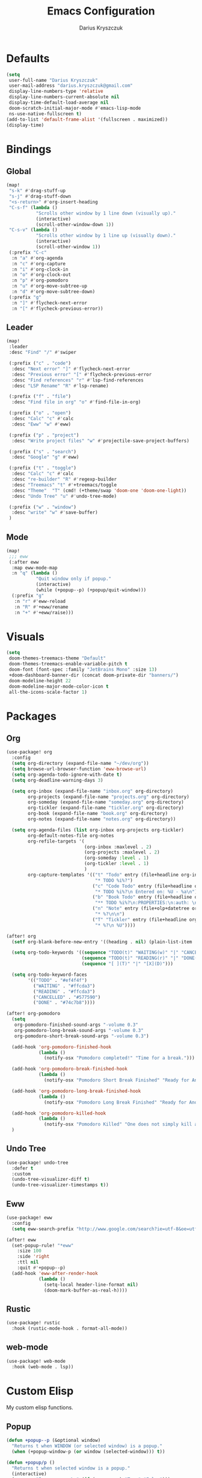 #+TITLE: Emacs Configuration
#+AUTHOR: Darius Kryszczuk
#+EMAIL: darius.kryszczuk@gmail.com

* Defaults
#+BEGIN_SRC emacs-lisp
(setq
 user-full-name "Darius Kryszczuk"
 user-mail-address "darius.kryszczuk@gmail.com"
 display-line-numbers-type 'relative
 display-line-numbers-current-absolute nil
 display-time-default-load-average nil
 doom-scratch-initial-major-mode #'emacs-lisp-mode
 ns-use-native-fullscreen t)
(add-to-list 'default-frame-alist '(fullscreen . maximized))
(display-time)
#+END_SRC

* Bindings
** Global
#+BEGIN_SRC emacs-lisp
(map!
 "s-k" #'drag-stuff-up
 "s-j" #'drag-stuff-down
 "<s-return>" #'org-insert-heading
 "C-s-f" (lambda ()
           "Scrolls other window by 1 line down (visually up)."
           (interactive)
           (scroll-other-window-down 1))
 "C-s-v" (lambda ()
           "Scrolls other window by 1 line up (visually down)."
           (interactive)
           (scroll-other-window 1))
 (:prefix "C-c"
  :n "a" #'org-agenda
  :n "c" #'org-capture
  :n "i" #'org-clock-in
  :n "o" #'org-clock-out
  :n "p" #'org-pomodoro
  :n "u" #'org-move-subtree-up
  :n "d" #'org-move-subtree-down)
 (:prefix "g"
  :n "]" #'flycheck-next-error
  :n "[" #'flycheck-previous-error))
#+END_SRC

** Leader
#+BEGIN_SRC emacs-lisp
(map!
 :leader
 :desc "Find" "/" #'swiper

 (:prefix ("c" . "code")
  :desc "Next error" "]" #'flycheck-next-error
  :desc "Previous error" "[" #'flycheck-previous-error
  :desc "Find references" "r" #'lsp-find-references
  :desc "LSP Rename" "R" #'lsp-rename)

 (:prefix ("f" . "file")
  :desc "Find file in org" "o" #'find-file-in-org)

 (:prefix ("o" . "open")
  :desc "Calc" "c" #'calc
  :desc "Eww" "w" #'eww)

 (:prefix ("p" . "project")
  :desc "Write project files" "w" #'projectile-save-project-buffers)

 (:prefix ("s" . "search")
  :desc "Google" "g" #'eww)

 (:prefix ("t" . "toggle")
  :desc "Calc" "c" #'calc
  :desc "re-builder" "R" #'regexp-builder
  :desc "Treemacs" "t" #'+treemacs/toggle
  :desc "Theme"  "T" (cmd! (+theme/swap 'doom-one 'doom-one-light))
  :desc "Undo Tree" "u" #'undo-tree-mode)

 (:prefix ("w" . "window")
  :desc "write" "w" #'save-buffer)
 )
#+END_SRC
** Mode
#+BEGIN_SRC emacs-lisp
(map!
 ;;; eww
 (:after eww
  :map eww-mode-map
  :n "q" (lambda ()
           "Quit window only if popup."
           (interactive)
           (while (+popup--p) (+popup/quit-window)))
  (:prefix "g"
   :n "r" #'eww-reload
   :n "R" #'+eww/rename
   :n "+" #'+eww/raise)))
#+END_SRC

* Visuals
#+BEGIN_SRC emacs-lisp
(setq
 doom-themes-treemacs-theme "Default"
 doom-themes-treemacs-enable-variable-pitch t
 doom-font (font-spec :family "JetBrains Mono" :size 13)
 +doom-dashboard-banner-dir (concat doom-private-dir "banners/")
 doom-modeline-height 22
 doom-modeline-major-mode-color-icon t
 all-the-icons-scale-factor 1)
#+END_SRC

* Packages
** Org
#+BEGIN_SRC emacs-lisp
(use-package! org
  :config
  (setq org-directory (expand-file-name "~/dev/org"))
  (setq browse-url-browser-function 'eww-browse-url)
  (setq org-agenda-todo-ignore-with-date t)
  (setq org-deadline-warning-days 3)

  (setq org-inbox (expand-file-name "inbox.org" org-directory)
        org-projects (expand-file-name "projects.org" org-directory)
        org-someday (expand-file-name "someday.org" org-directory)
        org-tickler (expand-file-name "tickler.org" org-directory)
        org-book (expand-file-name "book.org" org-directory)
        org-notes (expand-file-name "notes.org" org-directory))

  (setq org-agenda-files (list org-inbox org-projects org-tickler)
        org-default-notes-file org-notes
        org-refile-targets '(
                             (org-inbox :maxlevel . 2)
                             (org-projects :maxlevel . 2)
                             (org-someday :level . 1)
                             (org-tickler :level . 1)
                             )
        org-capture-templates '(("t" "Todo" entry (file+headline org-inbox "Tasks")
                                 "* TODO %i%?")
                                ("c" "Code Todo" entry (file+headline org-inbox "Code Tasks")
                                 "* TODO %i%?\n Entered on: %U - %a\n")
                                ("b" "Book Todo" entry (file+headline org-book "2021")
                                 "** TODO %i%?\n:PROPERTIES:\n:auth: \n:year: \n:name: \n:lang: en\n:END:\n")
                                ("n" "Note" entry (file+olp+datetree org-default-notes-file)
                                 "* %?\n\n")
                                ("T" "Tickler" entry (file+headline org-tickler "Tickler")
                                 "* %?\n %U"))))

(after! org
  (setf org-blank-before-new-entry '((heading . nil) (plain-list-item . nil)))

  (setq org-todo-keywords '((sequence "TODO(t)" "WAITING(w)" "|" "CANCELLED(c)" "DONE(d)")
                            (sequence "TODO(t)" "READING(r)" "|" "DONE(d)")
                            (sequence "[ ](T)" "|" "[X](D)")))

  (setq org-todo-keyword-faces
        '(("TODO" . "#ef4f4f")
          ("WAITING" . "#ffcda3")
          ("READING" . "#ffcda3")
          ("CANCELLED" . "#577590")
          ("DONE" . "#74c7b8"))))

(after! org-pomodoro
  (setq
   org-pomodoro-finished-sound-args "-volume 0.3"
   org-pomodoro-long-break-sound-args "-volume 0.3"
   org-pomodoro-short-break-sound-args "-volume 0.3")

  (add-hook 'org-pomodoro-finished-hook
            (lambda ()
              (notify-osx "Pomodoro completed!" "Time for a break.")))

  (add-hook 'org-pomodoro-break-finished-hook
            (lambda ()
              (notify-osx "Pomodoro Short Break Finished" "Ready for Another?")))

  (add-hook 'org-pomodoro-long-break-finished-hook
            (lambda ()
              (notify-osx "Pomodoro Long Break Finished" "Ready for Another?")))

  (add-hook 'org-pomodoro-killed-hook
            (lambda ()
              (notify-osx "Pomodoro Killed" "One does not simply kill a pomodoro!")))
  )
#+END_SRC
** Undo Tree
#+BEGIN_SRC emacs-lisp
(use-package! undo-tree
  :defer t
  :custom
  (undo-tree-visualizer-diff t)
  (undo-tree-visualizer-timestamps t))
#+END_SRC
** Eww
#+BEGIN_SRC emacs-lisp
(use-package! eww
  :config
  (setq eww-search-prefix "http://www.google.com/search?ie=utf-8&oe=utf-8&q="))

(after! eww
  (set-popup-rule! "*eww"
    :size 100
    :side 'right
    :ttl nil
    :quit #'+popup--p)
  (add-hook 'eww-after-render-hook
            (lambda ()
              (setq-local header-line-format nil)
              (doom-mark-buffer-as-real-h))))
#+END_SRC
** Rustic
#+BEGIN_SRC emacs-lisp
(use-package! rustic
  :hook (rustic-mode-hook . format-all-mode))
#+END_SRC
** web-mode
#+BEGIN_SRC emacs-lisp
(use-package! web-mode
  :hook (web-mode . lsp))
#+END_SRC

* Custom Elisp
My custom elisp functions.
** Popup
#+BEGIN_SRC emacs-lisp
(defun +popup--p (&optional window)
  "Returns t when WINDOW (or selected window) is a popup."
  (when (+popup-window-p (or window (selected-window))) t))
#+END_SRC

#+BEGIN_SRC emacs-lisp
(defun +popup/p ()
  "Returns t when selected window is a popup."
  (interactive)
  (message "Is popup -> %s" (if (+popup--p) "True" "False")))
#+END_SRC

#+BEGIN_SRC emacs-lisp
(defun +popup/raise-to-split-window ()
  "Raise popup to vertically splitted window."
  (interactive)
  (unless (+popup--p)
    (user-error "Cannot raise a non-popup window"))
  (other-window 1)
  (when (< (length (doom-visible-windows)) 2)
    (+evil-window-vsplit-a))
  (select-window (car (last (doom-visible-windows))))
  (+popup/other)
  (+popup/raise (selected-window)))
#+END_SRC
** Eww
#+BEGIN_SRC emacs-lisp
(defun +eww/rename ()
  "Rename eww buffer. Current page title as a default."
  (interactive)
  (let ((name (read-from-minibuffer "New name: " (+eww/page-title))))
       (rename-buffer name t)))
#+END_SRC

#+BEGIN_SRC emacs-lisp
(defun +eww/raise ()
  "Raise eww buffer and rename it to the page title."
  (interactive)
  (+popup/raise-to-split-window)
  (rename-buffer (+eww/page-title) t))
#+END_SRC

#+BEGIN_SRC emacs-lisp
(defun +eww/page-title ()
  "Returns web page title or nil. Print as side effect."
  (interactive)
  (when (eq major-mode 'eww-mode )
    (message (plist-get eww-data :title))))
#+END_SRC
** Theme
#+BEGIN_SRC emacs-lisp
(defun +theme/swap (theme1 theme2)
  "Toggle between THEME1 and THEME2 doom themes."
  (let ((target-theme (if (equal theme1 doom-theme)
                          theme2
                        theme1)))
    (progn
      (setq doom-theme target-theme)
      (doom/reload-theme))))
#+END_SRC
** Terminal Notifier
#+BEGIN_SRC emacs-lisp
(defun notify-osx (title message)
  (call-process "terminal-notifier"
                nil 0 nil
                "-group" "Emacs"
                "-title" title
                "-sender" "org.gnu.Emacs"
                "-message" message))
#+END_SRC
** Org
#+BEGIN_SRC emacs-lisp
(defun find-file-in-org ()
  "Search for a file in `org-directory'."
  (interactive)
  (doom-project-find-file org-directory))
#+END_SRC
